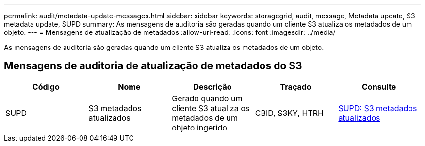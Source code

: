 ---
permalink: audit/metadata-update-messages.html 
sidebar: sidebar 
keywords: storagegrid, audit, message, Metadata update, S3 metadata update, SUPD 
summary: As mensagens de auditoria são geradas quando um cliente S3 atualiza os metadados de um objeto. 
---
= Mensagens de atualização de metadados
:allow-uri-read: 
:icons: font
:imagesdir: ../media/


[role="lead"]
As mensagens de auditoria são geradas quando um cliente S3 atualiza os metadados de um objeto.



== Mensagens de auditoria de atualização de metadados do S3

|===
| Código | Nome | Descrição | Traçado | Consulte 


 a| 
SUPD
 a| 
S3 metadados atualizados
 a| 
Gerado quando um cliente S3 atualiza os metadados de um objeto ingerido.
 a| 
CBID, S3KY, HTRH
 a| 
xref:supd-s3-metadata-updated.adoc[SUPD: S3 metadados atualizados]

|===